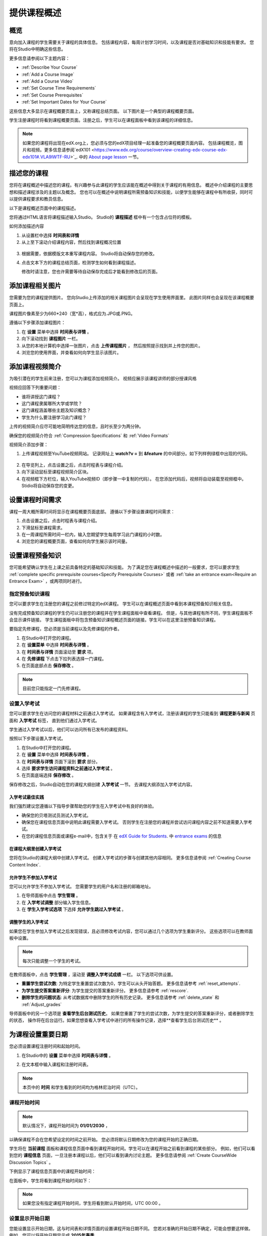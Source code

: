 .. _Providing a Course Overview:

#####################################
提供课程概述
#####################################


**********
概览
**********

意向加入课程的学生需要关于课程的具体信息。
包括课程内容，每周计划学习时间，以及课程是否对基础知识和技能有要求。
您将在Studio中明确这些信息。

更多信息请参阅以下主题内容：

* :ref:`Describe Your Course`
* :ref:`Add a Course Image`
* :ref:`Add a Course Video`
* :ref:`Set Course Time Requirements`
* :ref:`Set Course Prerequisites`
* :ref:`Set Important Dates for Your Course`

这些信息大多显示在课程概要页面上，又称课程总结页面。
以下图片是一个典型的课程概要页面。

.. image:: ../../../shared/building_and_running_chapters/Images/about_page.png
 :width: 600
 :alt: An image of the course About page showing the course start and end dates,
     prerequisites, description, and other information

学生注册课程时将看到课程概要页面。注册之后，学生可以在课程面板中看到该课程的详细信息。

.. image:: ../../../shared/building_and_running_chapters/Images/dashboard.png
 :width: 600
 :alt: An image of the dashboard showing courses with start and end dates

.. note:: 如果您的课程将出现在edX.org上，您必须与您的edX项目经理一起准备您的课程概要页面内容。
 包括课程概览，图片和视频。更多信息请参阅`edX101 <https://www.edx.org/course/overview-creating-edx-course-edx-edx101#.VLA9IWTF-RU>`_. 中的 `About
 page lesson <https://www.edx.org/course/overview- creating-edx-course-edx-
 edx101#.VLA9IWTF-RU>`_ 一节。


.. _Describe Your Course:

*********************************
描述您的课程
*********************************

您将在课程概述中描述您的课程。有兴趣参与此课程的学生应该能在概述中得到关于课程的有用信息。
概述中介绍课程的主要思想和描述课程涉及的主题以及概念。
您也可以在概述中说明课程所需预备知识和技能，以便学生能够在课程中有所收获，同时可以提供课程要求和教员信息。

以下是课程概述页面中的课程描述。

.. image:: ../../../shared/building_and_running_chapters/Images/about-page-course-description.png
 :width: 600
 :alt: Image of a course About page with the overview circled

您将通过HTML语言将课程描述输入Studio。 Studio的 **课程描述** 框中有一个包含占位符的模板。

如何添加描述内容

#. 从设置栏中选择 **时间表和详情**
#. 从上至下滚动介绍课程内容，然后找到课程概况位置

  .. image:: ../../../shared/building_and_running_chapters/Images/course_overview.png
   :width: 600
   :alt: Image of the HTML course description.

3. 根据需要，依据模版文本重写课程内容。
   Studio将自动保存您的修改。

   .. note::不要编辑超文本标记语言（HTML）的标签。这些标签匹配课程概述页面的内容。
 
4. 点击文本下方的课程总结页面，检测学生如何看到课程描述。

   修改时请注意，您也许需要等待自动保存完成后才能看到修改后的页面。


.. _Add a Course Image:

************************
添加课程相关图片
************************

您需要为您的课程提供图片。
您向Studio上传添加的相关课程图片会呈现在学生使用界面里。
此图片同样也会呈现在该课程概要页面上。

.. image:: ../../../shared/building_and_running_chapters/Images/dashboard-course-image.png
 :width: 600
 :alt: Image of the course image in the student dashboard

课程图片像素至少为660*240（宽*高），格式应为.JPG或.PNG。

遵循以下步骤添加课程图片：

#. 在 **设置** 菜单中选择 **时间表与详情** 。
#. 向下滚动找到 **课程图片** 一栏。
#. 从您的本地计算机中选择一张图片，点击 **上传课程图片** ，
   然后按照提示找到并上传您的图片。
#. 浏览您的使用界面，并查看如何向学生显示该图片。

.. _Add a Course Video:

*********************************
添加课程视频简介
*********************************

为吸引潜在的学生前来注册，您可以为课程添加视频简介。
视频应展示该课程讲师的部分授课风格

.. image:: ../../../shared/building_and_running_chapters/Images/about-page-course-video.png
 :alt: Image of the course video in the course About page.

视频应回答下列重要问题：

* 谁将讲授这门课程？
* 这门课程隶属哪所大学或学院？
* 这门课程涵盖哪些主题及知识概念？
* 学生为什么要注册学习此门课程？

上传的视频简介应尽可能地简明传达您的信息，且时长至少为两分钟。

确保您的视频简介符合 :ref:`Compression
Specifications` 和 :ref:`Video Formats` 

视频简介添加步骤：


#. 上传课程视频至YouTube视频网站。
   记录网址上 **watch?v =** 到 **&feature** 的中间部分。如下列样例绿框中出现的代码。
   

  .. image:: ../../../shared/building_and_running_chapters/Images/image127.png
    :alt: Image of a sample course video
    
2. 在导览列上，点击设置之后，点击时程表与课程介绍。
#. 向下滚动鼠标至课程视频简介区块。
#. 在视频框下方栏位，输入YouTube视频ID（即步骤一中复制的代码）。
   在您添加代码后，视频将自动装载至视频框中。Stidio将自动保存您的变更。

.. _Set Course Time Requirements:

************************************
设置课程时间需求
************************************

课程一周大概所需时间将显示在课程概要页面底部。
遵循以下步骤设置课程时间需求：

#. 点击设置之后，点击时程表与课程介绍。
#. 下滑鼠标至课程需求。
#. 在一周课程所需时间一栏内，输入您期望学生每周学习此门课程的小时数。
#. 浏览您的课程概要页面，查看如何向学生展示该时间量。


.. _Set Course Prerequisites:

********************************************
设置课程预备知识
********************************************

您可能希望确认学生在上课之前具备特定的基础知识和技能。
为了满足您在课程概述中描述的一般要求，您可以要求学生 :ref:`complete specific prerequisite courses<Specify Prerequisite Courses>` 或者 :ref:`take an entrance exam<Require an Entrance Exam>` ，或两项同时进行。

.. _Specify Prerequisite Courses:

===================================
指定预备知识课程
===================================

您可以要求学生在注册您的课程之前修过特定的edX课程。
学生可以在课程概述页面中看到本课程预备知识相关信息。

.. image:: ../../../shared/building_and_running_chapters/Images/PrereqAboutPage.png
  :width: 500
  :alt: A course About page with prerequisite course information circled

没有完成预备知识课程的学生仍可以注册您的课程并在学生课程面板中查看课程。
但是，与其他课程有所不同，学生课程面板不会显示课件链接。
学生课程面板中将包含预备知识课程概述页面的链接。学生可以在这里注册预备知识课程。

.. image:: ../../../shared/building_and_running_chapters/Images/Prereq_StudentDashboard.png
  :width: 500
  :alt: The Student Dashboard with an available course and a course that is
      unavailable because it has a prerequisite


要指定先修课程，您必须是当前课程以及先修课程的作者。

#. 在Studio中打开您的课程。
#. 在 **设置菜单** 中选择 **时间表与详情** 。
#. 在 **时间表与详情** 页面滚动至 **要求** 项。 
#. 在 **先修课程** 下点击下拉列表选择一门课程。
#. 在页面底部点击 **保存修改** 。

.. note:: 目前您只能指定一门先修课程。


.. _Require an Entrance Exam:

===================================
设置入学考试
===================================

您可以要求学生在访问您的课程材料之前通过入学考试。
如果课程含有入学考试，注册该课程的学生只能看到 **课程更新与新闻** 页面和 **入学考试** 标签，
直到他们通过入学考试。

.. image:: ../../../shared/building_and_running_chapters/Images/EntEx_LandingPage.png
  :width: 500
  :alt: The Entrance Exam page with the first problem visible

学生通过入学考试以后，他们可以访问所有已发布的课程资料。

按照以下步骤设置入学考试。

#. 在Studio中打开您的课程。
#. 在 **设置** 菜单中选择 **时间表与详情** 。 
#. 在 **时间表与详情** 页面下滚到 **要求** 部分。 
#. 选择 **要求学生访问课程资料之前通过入学考试** 。 
#. 在页面底端选择 **保存修改** 。

保存修改之后，Studio自动在您的课程大纲创建 **入学考试** 一节。
去课程大纲添加入学考试内容。

入学考试最佳实践
********************************************

我们强烈建议您遵循以下指导步骤帮助您的学生在入学考试中有良好的体验。

* 确保您的贝塔测试员测试入学考试。

* 确保您在课程信息页面中说明此课程需要入学考试。
  否则学生在注册您的课程并尝试访问课程内容之前不知道需要入学考试。

* 在您的课程信息页面或课程e-mail中，包含关于
  在  `edX Guide for Students <http://doroob-student- documentation.readthedocs.org/en/latest/index.html>`_.
  中
  `entrance exams <http://doroob-student-documentation.readthedocs.org/en/latest/SFD_prerequisites.html#entrance-exam>`_ 
  的信息


在课程大纲里创建入学考试
**************************************************

您将在Studio的课程大纲中创建入学考试。
创建入学考试的步骤与创建其他内容相同。
更多信息请参阅 :ref:`Creating Course Content Index`.

允许学生不参加入学考试
**************************************************

您可以允许学生不参加入学考试。
您需要学生的用户名和注册的邮箱地址。

#. 在导师面板中点击 **学生管理** 。
#. 在 **入学考试调整** 部分输入学生信息。 
#. 在 **学生入学考试选项** 下选择 **允许学生跳过入学考试** 。


调整学生的入学考试
********************************************

如果您在学生参加入学考试之后发现错误，且必须修改考试内容，您可以通过几个选项为学生重新评分。
这些选项可以在教师面板中设置。

.. note:: 每次只能调整一个学生的考试。

在教师面板中，点击 **学生管理** ，滚动至 **调整入学考试成绩** 一栏。
以下选项可供设置。


* **重置学生尝试次数**: 为特定学生重置尝试次数为0，学生可以从头开始答题。
  更多信息请参考 :ref:`reset_attempts`.

* **为学生提交答案重新评分**: 为学生提交的答案重新评分。
  更多信息请参考 :ref:`rescore`.

* **删除学生的问题状态**: 从考试数据库中删除学生的所有历史记录。
  更多信息请参考 :ref:`delete_state` 和 :ref:`Adjust_grades` 

导师面板中的另一个选项是 **查看学生后台测试历史**。
如果您重置了学生的尝试次数，为学生提交的答案重新评分，或者删除学生的状态，
操作将在后台运行。如果您想查看入学考试中进行的所有操作记录，选择**查看学生后台测试历史** 。


.. _Set Important Dates for Your Course:

***********************************
为课程设置重要日期
***********************************

您必须设置课程注册时间和起始时间。

#. 在Studio中的 **设置** 菜单中选择 **时间表与详情** 。 
#. 在文本框中输入课程和注册时间表。

   .. image:: ../../../shared/building_and_running_chapters/Images/schedule.png
    :width: 450
    :alt: An image of the course schedule page.


.. note:: 本页中的 **时间** 和学生看到的时间均为格林尼治时间（UTC）。

.. _The Course Start Date:

=======================
课程开始时间
=======================


.. note:: 默认情况下，课程开始时间为 **01/01/2030** ，
以确保课程不会在您希望设定的时间之前开始。
您必须将默认日期修改为您的课程开始的正确日期。

学生将在 **当前课程** 面板和课程信息页面中看到课程开始时间。学生可以在课程开始之前看到课程的某些部分。
例如，他们可以看到您的 **课程信息** 页面，一旦注册本课程以后，他们可以看到课内讨论主题。
更多信息请参阅 :ref:`Create
CourseWide Discussion Topics` 。

下例显示了课程信息页面中的课程开始时间：

.. image:: ../../../shared/building_and_running_chapters/Images/about-page-course-start.png
 :width: 600
 :alt: An image of the course About page, with the start date circled.

在面板中，学生将看到课程开始时间如下：

.. image:: ../../../shared/building_and_running_chapters/Images/dashboard-course-to-start.png
 :width: 600
 :alt: An image of two courses in the student dashboard, with the start dates
     and times circled.

.. note:: 如果您没有指定课程开始时间，学生将看到默认开始时间，UTC 00:00 。


.. _Set the Advertised Start Date:

======================================
设置显示开始日期
======================================

您能设置显示开始日期，这与时间表和详情页面的设置课程开始日期不同。
您若对准确的开始日期不确定，可能会想要这样做。
例如，您可以将开始日期显示成 **2015年春季** 。

设置显示开始日期：

#. 从设置栏中选择高级设置
#. 找到显示开始的关键按键，默认值为零。
#. 输入您想显示的开始日期。您能使用任何字符，附上双引号。若您想将字符格式化为日期，
   （例如，格式化为 02/01/2014），其值就被语法化，呈现给学生的是日期。

  .. image:: ../../../shared/building_and_running_chapters/Images/advertised_start.png
   :alt: Image of the advertised start date policy key with a value of "anytime,
       self-paced"

4. 在本页的末尾点击保存改动

面板中的开始日期是 **显示开始日期** 的值：

.. image:: ../../../shared/building_and_running_chapters/Images/dashboard-course_adver_start.png
 :width: 600
 :alt: An image of a course listing in the student dashboard, with the
     advertised start date circled.

如果您没有更改默认开始日期(01/01/2030)，**课程显示开始日期** 将为空值。
课程面板将不会显示该课程的开始日期。学生只能看到目前课程未开始状态。

.. _The Course End Date:

=====================
课程结束时间
=====================

学生修的学分达到获得修课证书要求，课程就该结束了。
课程结束之后，获得修课证书的学生能够回顾课程。

.. important::
 您若没有设置课程结束日期，学生将不能获得修课证书。

评分和授予证书结束之后，学生将在自己的 **当前课程** 面板中看到课程结束日期。

* 如果评分和证书授予没有结束，学生可以看到结束日期和消息：

  .. image:: ../../../shared/building_and_running_chapters/Images/dashboard-wrapping-course.png
   :alt: Image of a course on the student dashboard that has ended, but not
     been graded

* When grades and certificates are finalized, students who have not earned a
  certificate see their score and the score required to earn a certificate:
  
  .. image:: ../../../shared/building_and_running_chapters/Images/dashboard-no-cert-course.png
   :alt: Image of a course on the student dashboard that has ended, but not
     been graded

* Students whose final score is equal to or higher than the required score can
  click **Download Certificate** to get their certificates as PDFs:

  .. image:: ../../../shared/building_and_running_chapters/Images/dashboard-completed-course.png
   :alt: Image of a course on the student dashboard that has ended, but not
     been graded

